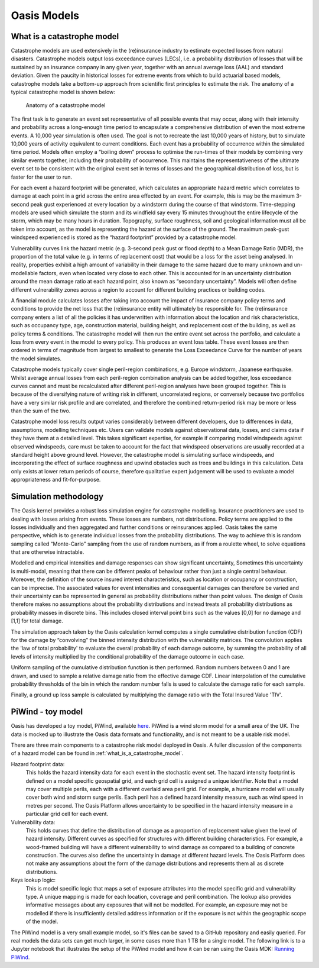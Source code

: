 Oasis Models
============

.. _what_is_a_catastrophe_model:

What is a catastrophe model
---------------------------

Catastrophe models are used extensively in the (re)insurance industry to estimate expected losses from natural disasters. 
Catastrophe models output loss exceedance curves (LECs), i.e. a probability distribution of losses that will be sustained by an insurance company in any given year, together with an annual average loss (AAL) and standard deviation.
Given the paucity in historical losses for extreme events from which to build actuarial based models, catastrophe models take a bottom-up approach from scientific first principles to estimate the risk. 
The anatomy of a typical catastrophe model is shown below:

.. figure:: /images/anatomy_of_a_cat_model.png
   :alt: Anatomy of a catastrophe model

   Anatomy of a catastrophe model

The first task is to generate an event set representative of all possible events that may occur, along with their intensity and probability across a long-enough time period to encapsulate a comprehensive distribution of even the most extreme events. A 10,000 year simulation is often used.
The goal is not to recreate the last 10,000 years of history, but to simulate 10,000 years of activity equivalent to current conditions.
Each event has a probability of occurrence within the simulated time period. 
Models often employ a “boiling down” process to optimise the run-times of their models by combining very similar events together, including their probability of occurrence. 
This maintains the representativeness of the ultimate event set to be consistent with the original event set in terms of losses and the geographical distribution of loss, but is faster for the user to run.

For each event a hazard footprint will be generated, which calculates an appropriate hazard metric which correlates to damage at each point in a grid across the entire area effected by an event. 
For example, this is may be the maximum 3-second peak gust experienced at every location by a windstorm during the course of that windstorm. 
Time-stepping models are used which simulate the storm and its windfield say every 15 minutes throughout the entire lifecycle of the storm, which may be many hours in duration.
Topography, surface roughness, soil and geological information must all be taken into account, as the model is representing the hazard at the surface of the ground. 
The maximum peak-gust windspeed experienced is stored as the “hazard footprint” provided by a catastrophe model.

Vulnerability curves link the hazard metric (e.g. 3-second peak gust or flood depth) to a Mean Damage Ratio (MDR), the proportion of the total value (e.g. in terms of replacement cost) that would be a loss for the asset being analysed. 
In reality, properties exhibit a high amount of variability in their damage to the same hazard due to many unknown and un-modellable factors, even when located very close to each other. 
This is accounted for in an uncertainty distribution around the mean damage ratio at each hazard point, also known as “secondary uncertainty”. 
Models will often define different vulnerability zones across a region to account for different building practices or building codes.

A financial module calculates losses after taking into account the impact of insurance company policy terms and conditions to provide the net loss that the (re)insurance entity will ultimately be responsible for. 
The (re)insurance company enters a list of all the policies it has underwritten with information about the location and risk characteristics, such as occupancy type, age, construction material, building height, and replacement cost of the building, as well as policy terms & conditions. 
The catastrophe model will then run the entire event set across the portfolio, and calculate a loss from every event in the model to every policy. 
This produces an event loss table. 
These event losses are then ordered in terms of magnitude from largest to smallest to generate the Loss Exceedance Curve for the number of years the model simulates. 

Catastrophe models typically cover single peril-region combinations, e.g. Europe windstorm, Japanese earthquake. 
Whilst average annual losses from each peril-region combination analysis can be added together, loss exceedance curves cannot and must be recalculated after different peril-region analyses have been grouped together. 
This is because of the diversifying nature of writing risk in different, uncorrelated regions, or conversely because two portfolios have a very similar risk profile and are correlated, and therefore the combined return-period risk may be more or less than the sum of the two.

Catastrophe model loss results output varies considerably between different developers, due to differences in data, assumptions, modelling techniques etc. 
Users can validate models against observational data, losses, and claims data if they have them at a detailed level. 
This takes significant expertise, for example if comparing model windspeeds against observed windspeeds, care must be taken to account for the fact that windspeed observations are usually recorded at a standard height above ground level. 
However, the catastrophe model is simulating surface windspeeds, and incorporating the effect of surface roughness and upwind obstacles such as trees and buildings in this calculation. 
Data only exists at lower return periods of course, therefore qualitative expert judgement will be used to evaluate a model appropriateness and fit-for-purpose.

Simulation methodology
----------------------

The Oasis kernel provides a robust loss simulation engine for catastrophe modelling.
Insurance practitioners are used to dealing with losses arising from events. 
These losses are numbers, not distributions. 
Policy terms are applied to the losses individually and then aggregated and further conditions or reinsurances applied.
Oasis takes the same perspective, which is to generate individual losses from the probability distributions.
The way to achieve this is random sampling called “Monte-Carlo” sampling from the use of random numbers, as if from a roulette wheel, to solve equations that are otherwise intractable.

Modelled and empirical intensities and damage responses can show significant uncertainty, 
Sometimes this uncertainty is multi-modal, meaning that there can be different peaks of behaviour rather than just a single central behaviour.
Moreover, the definition of the source insured interest characteristics, such as location or occupancy or construction, can be imprecise. 
The associated values for event intensities and consequential damages can therefore be varied and their uncertainty can be represented in general as probability distributions rather than point values. 
The design of Oasis therefore makes no assumptions about the probability distributions and instead treats all probability distributions as probability masses in discrete bins.
This includes closed interval point bins such as the values [0,0] for no damage and [1,1] for total damage. 

The simulation approach taken by the Oasis calculation kernel computes a single cumulative distribution function (CDF) for the damage by “convolving” the binned intensity distribution with the vulnerability matrices. The convolution applies the 'law of total probability' to evaluate the overall probability of each damage outcome, by summing the probability of all levels of intensity multiplied by the conditional probability of the damage outcome in each case.

Uniform sampling of the cumulative distribution function is then performed. Random numbers between 0 and 1 are drawn, and used to sample a relative damage ratio from the effective damage CDF. Linear interpolation of the cumulative probability thresholds of the bin in which the random number falls is used to calculate the damage ratio for each sample.  

Finally, a ground up loss sample is calculated by multiplying the damage ratio with the Total Insured Value 'TIV'.

.. figure:: /images/simulation_approach.png
    :alt: Oasis simulation approach




..
   PiWind - Toy model


PiWind - toy model
------------------

Oasis has developed a toy model, PiWind, available `here <https://github.com/OasisLMF/OasisPiWind>`_.
PiWind is a wind storm model for a small area of the UK.
The data is mocked up to illustrate the Oasis data formats and functionality, and is not meant to be a usable risk model.

There are three main components to a catastrophe risk model deployed in Oasis. 
A fuller discussion of the components of a hazard model can be found in :ref:`what_is_a_catastrophe_model`.

Hazard footprint data: 
    This holds the hazard intensity data for each event in the stochastic event set. 
    The hazard intensity footprint is defined on a model specific geospatial grid, and each grid cell is assigned a unique identifier.
    Note that a model may cover multiple perils, each with a different overlaid area peril grid. 
    For example, a hurricane model will usually cover both wind and storm surge perils. 
    Each peril has a defined hazard intensity measure, such as wind speed in metres per second.
    The Oasis Platform allows uncertainty to be specified in the hazard intensity measure in a particular grid cell for each event.

Vulnerability data:
    This holds curves that define the distribution of damage as a proportion of replacement value given the level of hazard intensity.
    Different curves as specified for structures with different building characteristics.
    For example, a wood-framed building will have a different vulnerability to wind damage as compared to a building of concrete construction.
    The curves also define the uncertainty in damage at different hazard levels.
    The Oasis Platform does not make any assumptions about the form of the damage distributions and represents them all as discrete distributions.

Keys lookup logic:
    This is model specific logic that maps a set of exposure attributes into the model specific grid and vulnerability type.
    A unique mapping is made for each location, coverage and peril combination. 
    The lookup also provides informative messages about any exposures that will not be modelled.
    For example, an exposure may not be modelled if there is insufficiently detailed address information or if the exposure is not within the geographic scope of the model.
    
The PiWind model is a very small example model, so it's files can be saved to a GitHub repository and easily queried.
For real models the data sets can get much larger, in some cases more than 1 TB for a single model.
The following link is to a Jupyter notebook that illustrates the setup of the PiWind model and how it can be ran using the Oasis MDK:
`Running PiWind <https://mybinder.org/v2/gh/OasisLMF/OasisPiWind/master>`_.